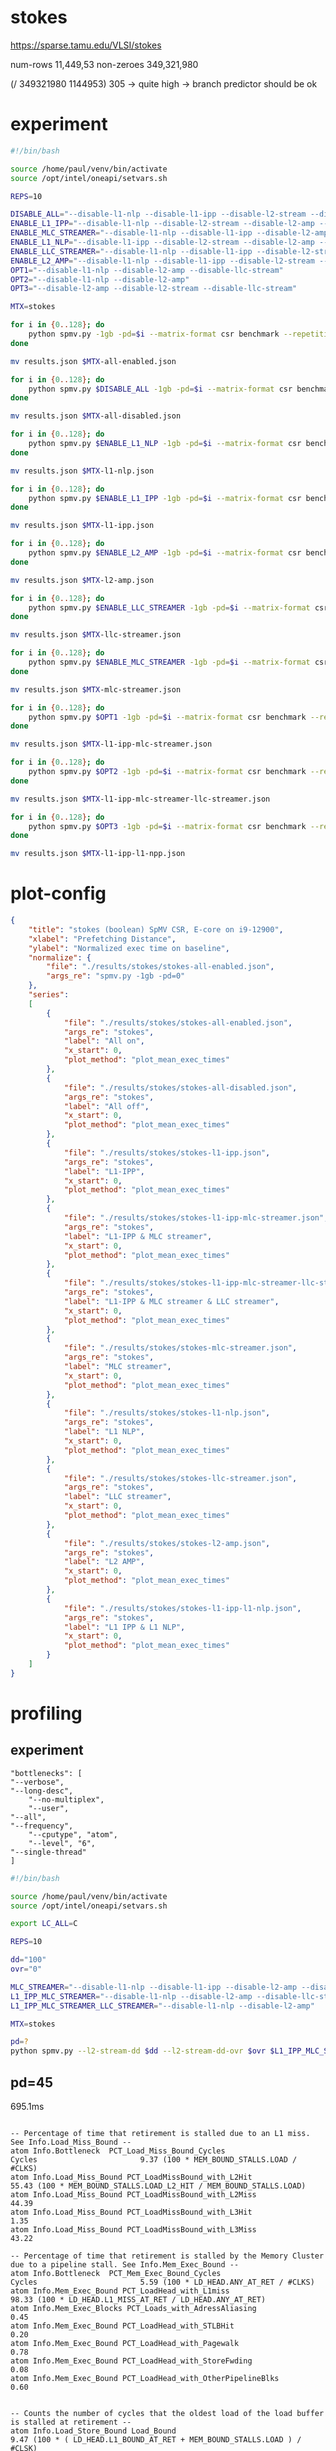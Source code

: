 * stokes

https://sparse.tamu.edu/VLSI/stokes

num-rows     11,449,53
non-zeroes 349,321,980

(/ 349321980 1144953) 305 -> quite high -> branch predictor should be ok

* experiment

#+begin_src sh
#!/bin/bash

source /home/paul/venv/bin/activate
source /opt/intel/oneapi/setvars.sh

REPS=10

DISABLE_ALL="--disable-l1-nlp --disable-l1-ipp --disable-l2-stream --disable-l2-amp --disable-llc-stream"
ENABLE_L1_IPP="--disable-l1-nlp --disable-l2-stream --disable-l2-amp --disable-llc-stream"
ENABLE_MLC_STREAMER="--disable-l1-nlp --disable-l1-ipp --disable-l2-amp --disable-llc-stream"
ENABLE_L1_NLP="--disable-l1-ipp --disable-l2-stream --disable-l2-amp --disable-llc-stream"
ENABLE_LLC_STREAMER="--disable-l1-nlp --disable-l1-ipp --disable-l2-stream --disable-l2-amp"
ENABLE_L2_AMP="--disable-l1-nlp --disable-l1-ipp --disable-l2-stream --disable-llc-stream"
OPT1="--disable-l1-nlp --disable-l2-amp --disable-llc-stream"
OPT2="--disable-l1-nlp --disable-l2-amp"
OPT3="--disable-l2-amp --disable-l2-stream --disable-llc-stream"

MTX=stokes

for i in {0..128}; do
    python spmv.py -1gb -pd=$i --matrix-format csr benchmark --repetitions $REPS SuiteSparse $MTX
done

mv results.json $MTX-all-enabled.json

for i in {0..128}; do
    python spmv.py $DISABLE_ALL -1gb -pd=$i --matrix-format csr benchmark --repetitions $REPS SuiteSparse $MTX
done

mv results.json $MTX-all-disabled.json

for i in {0..128}; do
    python spmv.py $ENABLE_L1_NLP -1gb -pd=$i --matrix-format csr benchmark --repetitions $REPS SuiteSparse $MTX
done

mv results.json $MTX-l1-nlp.json

for i in {0..128}; do
    python spmv.py $ENABLE_L1_IPP -1gb -pd=$i --matrix-format csr benchmark --repetitions $REPS SuiteSparse $MTX
done

mv results.json $MTX-l1-ipp.json

for i in {0..128}; do
    python spmv.py $ENABLE_L2_AMP -1gb -pd=$i --matrix-format csr benchmark --repetitions $REPS SuiteSparse $MTX
done

mv results.json $MTX-l2-amp.json

for i in {0..128}; do
    python spmv.py $ENABLE_LLC_STREAMER -1gb -pd=$i --matrix-format csr benchmark --repetitions $REPS SuiteSparse $MTX
done

mv results.json $MTX-llc-streamer.json

for i in {0..128}; do
    python spmv.py $ENABLE_MLC_STREAMER -1gb -pd=$i --matrix-format csr benchmark --repetitions $REPS SuiteSparse $MTX
done

mv results.json $MTX-mlc-streamer.json

for i in {0..128}; do
    python spmv.py $OPT1 -1gb -pd=$i --matrix-format csr benchmark --repetitions $REPS SuiteSparse $MTX
done

mv results.json $MTX-l1-ipp-mlc-streamer.json

for i in {0..128}; do
    python spmv.py $OPT2 -1gb -pd=$i --matrix-format csr benchmark --repetitions $REPS SuiteSparse $MTX
done

mv results.json $MTX-l1-ipp-mlc-streamer-llc-streamer.json

for i in {0..128}; do
    python spmv.py $OPT3 -1gb -pd=$i --matrix-format csr benchmark --repetitions $REPS SuiteSparse $MTX
done

mv results.json $MTX-l1-ipp-l1-npp.json

#+end_src

* plot-config

#+begin_src json
{
    "title": "stokes (boolean) SpMV CSR, E-core on i9-12900",
    "xlabel": "Prefetching Distance",
    "ylabel": "Normalized exec time on baseline",
    "normalize": {
        "file": "./results/stokes/stokes-all-enabled.json",
        "args_re": "spmv.py -1gb -pd=0"
    },
    "series":
    [
        {
            "file": "./results/stokes/stokes-all-enabled.json",
            "args_re": "stokes",
            "label": "All on",
            "x_start": 0,
            "plot_method": "plot_mean_exec_times"
        },
        {
            "file": "./results/stokes/stokes-all-disabled.json",
            "args_re": "stokes",
            "label": "All off",
            "x_start": 0,
            "plot_method": "plot_mean_exec_times"
        },
        {
            "file": "./results/stokes/stokes-l1-ipp.json",
            "args_re": "stokes",
            "label": "L1-IPP",
            "x_start": 0,
            "plot_method": "plot_mean_exec_times"
        },
        {
            "file": "./results/stokes/stokes-l1-ipp-mlc-streamer.json",
            "args_re": "stokes",
            "label": "L1-IPP & MLC streamer",
            "x_start": 0,
            "plot_method": "plot_mean_exec_times"
        },
        {
            "file": "./results/stokes/stokes-l1-ipp-mlc-streamer-llc-streamer.json",
            "args_re": "stokes",
            "label": "L1-IPP & MLC streamer & LLC streamer",
            "x_start": 0,
            "plot_method": "plot_mean_exec_times"
        },
        {
            "file": "./results/stokes/stokes-mlc-streamer.json",
            "args_re": "stokes",
            "label": "MLC streamer",
            "x_start": 0,
            "plot_method": "plot_mean_exec_times"
        },
        {
            "file": "./results/stokes/stokes-l1-nlp.json",
            "args_re": "stokes",
            "label": "L1 NLP",
            "x_start": 0,
            "plot_method": "plot_mean_exec_times"
        },
        {
            "file": "./results/stokes/stokes-llc-streamer.json",
            "args_re": "stokes",
            "label": "LLC streamer",
            "x_start": 0,
            "plot_method": "plot_mean_exec_times"
        },
        {
            "file": "./results/stokes/stokes-l2-amp.json",
            "args_re": "stokes",
            "label": "L2 AMP",
            "x_start": 0,
            "plot_method": "plot_mean_exec_times"
        },
        {
            "file": "./results/stokes/stokes-l1-ipp-l1-nlp.json",
            "args_re": "stokes",
            "label": "L1 IPP & L1 NLP",
            "x_start": 0,
            "plot_method": "plot_mean_exec_times"
        }
    ]
}
#+end_src

* profiling

** experiment

#+begin_src shell
    "bottlenecks": [
	"--verbose",
	"--long-desc",
        "--no-multiplex",
        "--user",
	"--all",
	"--frequency",
        "--cputype", "atom",
        "--level", "6",
	"--single-thread"
    ]
#+end_src
#+begin_src sh
#!/bin/bash

source /home/paul/venv/bin/activate
source /opt/intel/oneapi/setvars.sh

export LC_ALL=C

REPS=10

dd="100"
ovr="0"

MLC_STREAMER="--disable-l1-nlp --disable-l1-ipp --disable-l2-amp --disable-llc-stream"
L1_IPP_MLC_STREAMER="--disable-l1-nlp --disable-l2-amp --disable-llc-stream"
L1_IPP_MLC_STREAMER_LLC_STREAMER="--disable-l1-nlp --disable-l2-amp"

MTX=stokes

pd=?
python spmv.py --l2-stream-dd $dd --l2-stream-dd-ovr $ovr $L1_IPP_MLC_STREAMER_LLC_STREAMER -1gb -pd=$pd --matrix-format csr profile toplev bottlenecks SuiteSparse $MTX
#+end_src

** pd=45

695.1ms

#+begin_example

-- Percentage of time that retirement is stalled due to an L1 miss. See Info.Load_Miss_Bound --
atom Info.Bottleneck  PCT_Load_Miss_Bound_Cycles                           Cycles                       9.37 (100 * MEM_BOUND_STALLS.LOAD / #CLKS)
atom Info.Load_Miss_Bound PCT_LoadMissBound_with_L2Hit                                                 55.43 (100 * MEM_BOUND_STALLS.LOAD_L2_HIT / MEM_BOUND_STALLS.LOAD)
atom Info.Load_Miss_Bound PCT_LoadMissBound_with_L2Miss                                                44.39
atom Info.Load_Miss_Bound PCT_LoadMissBound_with_L3Hit                                                  1.35
atom Info.Load_Miss_Bound PCT_LoadMissBound_with_L3Miss                                                43.22

-- Percentage of time that retirement is stalled by the Memory Cluster due to a pipeline stall. See Info.Mem_Exec_Bound --
atom Info.Bottleneck  PCT_Mem_Exec_Bound_Cycles                            Cycles                       5.59 (100 * LD_HEAD.ANY_AT_RET / #CLKS)
atom Info.Mem_Exec_Bound PCT_LoadHead_with_L1miss                                                      98.33 (100 * LD_HEAD.L1_MISS_AT_RET / LD_HEAD.ANY_AT_RET)
atom Info.Mem_Exec_Blocks PCT_Loads_with_AdressAliasing                                                 0.45
atom Info.Mem_Exec_Bound PCT_LoadHead_with_STLBHit                                                      0.20
atom Info.Mem_Exec_Bound PCT_LoadHead_with_Pagewalk                                                     0.78
atom Info.Mem_Exec_Bound PCT_LoadHead_with_StoreFwding                                                  0.08
atom Info.Mem_Exec_Bound PCT_LoadHead_with_OtherPipelineBlks                                            0.60


-- Counts the number of cycles that the oldest load of the load buffer is stalled at retirement --
atom Info.Load_Store_Bound Load_Bound                                                                   9.47 (100 * ( LD_HEAD.L1_BOUND_AT_RET + MEM_BOUND_STALLS.LOAD ) / #CLSK)

-- Counts the number of cycles that the oldest load of the load buffer is stalled at retirement due to a pipeline block --
atom Info.Load_Store_Bound L1_Bound                                                                     0.09 (100 * LD_HEAD.L1_BOUND_AT_RET / #CLKS)


atom Info.Buffer_Stalls PCT_Store_Buffer_Stall_Cycles                                                   0.00
atom Info.Buffer_Stalls PCT_Load_Buffer_Stall_Cycles                                                    4.00
atom Info.Buffer_Stalls PCT_Mem_RSV_Stall_Cycles                                                        1.61


atom Info.Core        IPC                                                                               3.82
atom Info.Core        CPI                                                                               0.26
atom Info.Core        UPI                                                                               1.00 (UOPS_RETIRED.ALL / INST_RETIRED.ANY)
atom Info.Mem_Mix     IpLoad                                                                            2.89 (INST_RETIRED.ANY / MEM_UOPS_RETIRED.ALL_LOADS)
atom Info.Br_Inst_Mix IpBranch                                                                         16.10
atom Info.Mem_Mix     IpStore                                                                         538.04
atom Info.Mem_Mix     MemLoad_Ratio                                                                   346.56

# 4 on 12th Gen Intel(R) Core(TM) i9-12900K [adl]
atom FE               Frontend_Bound                                     % Slots                        9.6  <
atom FE               Frontend_Bound.IFetch_Latency                      % Slots                        0.2  <
atom FE               Frontend_Bound.IFetch_Latency.ICache_Misses        % Slots                        0.1  <
atom FE               Frontend_Bound.IFetch_Latency.ITLB_Misses          % Slots                        0.0  <
atom FE               Frontend_Bound.IFetch_Latency.Branch_Detect        % Slots                        0.0  <
atom FE               Frontend_Bound.IFetch_Latency.Branch_Resteer       % Slots                        0.1  <
atom FE               Frontend_Bound.IFetch_Bandwidth                    % Slots                        9.4  <
atom FE               Frontend_Bound.IFetch_Bandwidth.Cisc               % Slots                        0.0  <
atom FE               Frontend_Bound.IFetch_Bandwidth.Decode             % Slots                        8.2  <
atom FE               Frontend_Bound.IFetch_Bandwidth.Predecode          % Slots                        0.0  <
atom FE               Frontend_Bound.IFetch_Bandwidth.Other_FB           % Slots                        1.1  <
atom BAD              Bad_Speculation                                    % Slots                        4.9  <
atom BAD              Bad_Speculation.Branch_Mispredicts                 % Slots                        4.9  <
atom BAD              Bad_Speculation.Machine_Clears                     % Slots                        0.0  <
atom BAD              Bad_Speculation.Machine_Clears.Nuke                % Slots                        0.0  <
atom BAD              Bad_Speculation.Machine_Clears.Fast_Nuke           % Slots                        0.0  <
atom BE               Backend_Bound                                      % Slots                        9.2  <
atom BE               Backend_Bound.Core_Bound                           % Slots                        4.4  <
atom BE               Backend_Bound.Core_Bound.Allocation_Restriction    % Slots                        4.4  <
atom BE               Backend_Bound.Resource_Bound                       % Slots                        4.9  <
atom BE               Backend_Bound.Resource_Bound.Mem_Scheduler         % Slots                        0.2  <
atom BE               Backend_Bound.Resource_Bound.Non_Mem_Scheduler     % Slots                        0.1  <
atom BE               Backend_Bound.Resource_Bound.Register              % Slots                        0.0  <
atom BE               Backend_Bound.Resource_Bound.Reorder_Buffer        % Slots                        4.5  <
atom BE               Backend_Bound.Resource_Bound.Serialization         % Slots                        0.1  <
atom RET              Retiring                                           % Slots                       76.2   <==
        Counts the number of issue slots that result in retirement
        slots
#+end_example

** no-opt

494.5ms

#+begin_example
# 4 on 12th Gen Intel(R) Core(TM) i9-12900K [adl]

-- Percentage of time that retirement is stalled due to an L1 miss. See Info.Load_Miss_Bound --
atom Info.Bottleneck  PCT_Load_Miss_Bound_Cycles                           Cycles                      24.48 (100 * MEM_BOUND_STALLS.LOAD / #CLKS)
atom Info.Load_Miss_Bound PCT_LoadMissBound_with_L2Hit                                                 29.99 (100 * MEM_BOUND_STALLS.LOAD_L2_HIT / MEM_BOUND_STALLS.LOAD)
atom Info.Load_Miss_Bound PCT_LoadMissBound_with_L2Miss                                                70.00
atom Info.Load_Miss_Bound PCT_LoadMissBound_with_L3Hit                                                  9.03
atom Info.Load_Miss_Bound PCT_LoadMissBound_with_L3Miss                                                60.97


-- Percentage of time that retirement is stalled by the Memory Cluster due to a pipeline stall. See Info.Mem_Exec_Bound --
atom Info.Bottleneck  PCT_Mem_Exec_Bound_Cycles                            Cycles                      11.91 (100 * LD_HEAD.ANY_AT_RET / #CLKS)
atom Info.Mem_Exec_Bound PCT_LoadHead_with_L1miss                                                      99.03 (100 * LD_HEAD.L1_MISS_AT_RET / LD_HEAD.ANY_AT_RET)
atom Info.Mem_Exec_Bound PCT_LoadHead_with_STLBHit                                                      0.04
atom Info.Mem_Exec_Bound PCT_LoadHead_with_Pagewalk                                                     0.11
atom Info.Mem_Exec_Bound PCT_LoadHead_with_StoreFwding                                                  0.34
atom Info.Mem_Exec_Bound PCT_LoadHead_with_OtherPipelineBlks                                            0.48


-- Counts the number of cycles that the oldest load of the load buffer is stalled at retirement --
atom Info.Load_Store_Bound Load_Bound                                                                  24.64 (100 * ( LD_HEAD.L1_BOUND_AT_RET + MEM_BOUND_STALLS.LOAD ) / #CLSK)

-- Counts the number of cycles that the oldest load of the load buffer is stalled at retirement due to a pipeline block --
atom Info.Load_Store_Bound L1_Bound                                                                     0.12 (100 * LD_HEAD.L1_BOUND_AT_RET / #CLKS)

-- Percentage of time that allocation is stalled due to load buffer full --
atom Info.Buffer_Stalls PCT_Load_Buffer_Stall_Cycles                                                   35.21 (100 * MEM_SCHEDULER_BLOCK.LD_BUF / #CLKS)

-- Percentage of time that allocation is stalled due to memory reservation stations full --
atom Info.Buffer_Stalls PCT_Mem_RSV_Stall_Cycles                                                        4.98 (100 * MEM_SCHEDULER_BLOCK.RSV / #CLKS)


atom Info.Core        IPC                                                                               1.68
atom Info.Core        CPI                                                                               0.60
atom Info.Core        UPI                                                                               1.00 (uops per instruction)
atom Info.Mem_Mix     IpLoad                                                                            1.78 (INST_RETIRED.ANY / MEM_UOPS_RETIRED.ALL_LOADS)
atom Info.Br_Inst_Mix IpBranch                                                                         12.30
atom Info.Mem_Mix     IpStore                                                                         167.46
atom Info.Mem_Mix     MemLoad_Ratio                                                                   562.54


atom FE               Frontend_Bound                                     % Slots                        0.4  <
atom FE               Frontend_Bound.IFetch_Latency                      % Slots                        0.0  <
atom FE               Frontend_Bound.IFetch_Latency.ICache_Misses        % Slots                        0.0  <
atom FE               Frontend_Bound.IFetch_Latency.ITLB_Misses          % Slots                        0.0  <
atom FE               Frontend_Bound.IFetch_Latency.Branch_Detect        % Slots                        0.0  <
atom FE               Frontend_Bound.IFetch_Latency.Branch_Resteer       % Slots                        0.0  <
atom FE               Frontend_Bound.IFetch_Bandwidth                    % Slots                        0.3  <
atom FE               Frontend_Bound.IFetch_Bandwidth.Cisc               % Slots                        0.0  <
atom FE               Frontend_Bound.IFetch_Bandwidth.Decode             % Slots                        0.2  <
atom FE               Frontend_Bound.IFetch_Bandwidth.Predecode          % Slots                        0.1  <
atom FE               Frontend_Bound.IFetch_Bandwidth.Other_FB           % Slots                        0.0  <
atom BAD              Bad_Speculation                                    % Slots                       11.6  <
atom BAD              Bad_Speculation.Branch_Mispredicts                 % Slots                       11.5  < (/ 685002055  (* 5 1188001782.0))
atom BAD              Bad_Speculation.Machine_Clears                     % Slots                        0.0  <
atom BAD              Bad_Speculation.Machine_Clears.Nuke                % Slots                        0.0  <
atom BAD              Bad_Speculation.Machine_Clears.Fast_Nuke           % Slots                        0.0  <

atom BE               Backend_Bound                                      % Slots                       54.5
atom BE               Backend_Bound.Core_Bound                           % Slots                        0.0  <
atom BE               Backend_Bound.Core_Bound.Allocation_Restriction    % Slots                        0.0  <
atom BE               Backend_Bound.Resource_Bound                       % Slots                       54.4
atom BE               Backend_Bound.Resource_Bound.Mem_Scheduler         % Slots                       36.8   <==
        Counts the number of issue slots that were not consumed by
        the backend due to memory reservation stalls in which a
        scheduler is not able to accept uops
atom BE               Backend_Bound.Resource_Bound.Non_Mem_Scheduler     % Slots                        0.0  <
atom BE               Backend_Bound.Resource_Bound.Register              % Slots                        0.0  <
atom BE               Backend_Bound.Resource_Bound.Reorder_Buffer        % Slots                       17.4
atom BE               Backend_Bound.Resource_Bound.Serialization         % Slots                        0.1  <
atom RET              Retiring                                           % Slots                       33.6  <
#+end_example


num_of_non_zeroes:             349,321,980
mem_uops_retired.all_loads:  1,082,393,144.0
mem_load_uops_retired.l2_hit:   24,511,276.0
mem_load_uops_retired.dram_hit:    850,816.0
mem_load_uops_retired.l3_hit:      909,808.0

97.6% L1 hit rate
